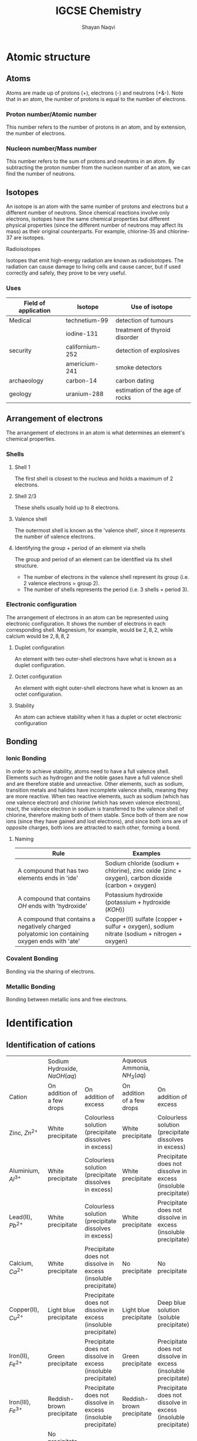 #+title: IGCSE Chemistry
#+author: Shayan Naqvi
* Atomic structure
** Atoms
Atoms are made up of protons (+), electrons (-) and neutrons (+&-). Note that in an atom, the number of protons is equal to the number of electrons.
*** Proton number/Atomic number
This number refers to the number of protons in an atom, and by extension, the number of electrons.
*** Nucleon number/Mass number
This number refers to the sum of protons and neutrons in an atom. By subtracting the proton number from the nucleon number of an atom, we can find the number of neutrons.
** Isotopes
An isotope is an atom with the same number of protons and electrons but a different number of neutrons. Since chemical reactions involve only electrons, isotopes have the same chemical properties but different physical properties (since the different number of neutrons may affect its mass) as their original counterparts. For example, chlorine-35 and chlorine-37 are isotopes.
**** Radioisotopes
Isotopes that emit high-energy radiation are known as radioisotopes. The radiation can cause damage to living cells and cause cancer, but if used correctly and safely, they prove to be very useful.
*** Uses
| Field of application | Isotope         | Use of isotope                 |
|----------------------+-----------------+--------------------------------|
| Medical              | technetium-99   | detection of tumours           |
|                      | iodine-131      | treatment of thyroid disorder  |
| security             | californium-252 | detection of explosives        |
|                      | americium-241   | smoke detectors                |
| archaeology          | carbon-14       | carbon dating                  |
| geology              | uranium-288     | estimation of the age of rocks |
** Arrangement of electrons
The arrangement of electrons in an atom is what determines an element's chemical properties.
*** Shells
***** Shell 1
The first shell is closest to the nucleus and holds a maximum of 2 electrons.
***** Shell 2/3
These shells usually hold up to 8 electrons.
**** Valence shell
The outermost shell is known as the 'valence shell', since it represents the number of valence electrons.
**** Identifying the group + period of an element via shells
The group and period of an element can be identified via its shell structure.
- The number of electrons in the valence shell represent its group (i.e. 2 valence electrons = group 2).
- The number of shells represents the period (i.e. 3 shells = period 3).
*** Electronic configuration
The arrangement of electrons in an atom can be represented using electronic configuration. It shows the number of electrons in each corresponding shell. Magnesium, for example, would be \(2, 8, 2\), while calcium would be \(2, 8, 8, 2\)
**** Duplet configuration
An element with two outer-shell electrons have what is known as a duplet configuration.
**** Octet configuration
An element with eight outer-shell electrons have what is known as an octet configuration.
**** Stability
An atom can achieve stability when it has a duplet or octet electronic configuration
** Bonding
*** Ionic Bonding
In order to achieve stability, atoms need to have a full valence shell. Elements such as hydrogen and the noble gases have a full valence shell and are therefore stable and unreactive. Other elements, such as sodium, transition metals and halides have incomplete valence shells, meaning they are more reactive. When two reactive elements, such as sodium (which has one valence electron) and chlorine (which has seven valence electrons), react, the valence electron in sodium is transferred to the valence shell of chlorine, therefore making both of them stable. Since both of them are now ions (since they have gained and lost electrons), and since both ions are of opposite charges, both ions are attracted to each other, forming a bond.
**** Naming
| Rule                                                                                           | Examples                                                                                          |
|------------------------------------------------------------------------------------------------+---------------------------------------------------------------------------------------------------|
| A compound that has two elements ends in 'ide'                                                 | Sodium chloride (sodium + chlorine), zinc oxide (zinc + oxygen), carbon dioxide (carbon + oxygen) |
| A compound that contains \(OH\) ends with 'hydroxide'                                          | Potassium hydroxide (potassium + hydroxide (\(KOH\)))                                             |
| A compound that contains a negatively charged polyatomic ion containing oxygen ends with 'ate' | Copper(II) sulfate (copper + sulfur + oxygen), sodium nitrate (sodium + nitrogen + oxygen)        |
*** Covalent Bonding
Bonding via the sharing of electrons.
*** Metallic Bonding
Bonding between metallic ions and free electrons.
* Identification
** Identification of cations
|                         | Sodium Hydroxide, \(NaOH (aq)\)                                                                       |                                                                 | Aqueous Ammonia, \(NH_3 (aq)\) |                                                                 |
| Cation                  | On addition of a few drops                                                                            | On addition of excess                                           | On addition of a few drops     | On addition of excess                                           |
|-------------------------+-------------------------------------------------------------------------------------------------------+-----------------------------------------------------------------+--------------------------------+-----------------------------------------------------------------|
| Zinc, \(Zn^{2+}\)       | White precipitate                                                                                     | Colourless solution (precipitate dissolves in excess)           | White precipitate              | Colourless solution (precipitate dissolves in excess)           |
| Aluminium, \(Al^{3+}\)  | White precipitate                                                                                     | Colourless solution (precipitate dissolves in excess)           | White precipitate              | Precipitate does not dissolve in excess (insoluble precipitate) |
| Lead(II), \(Pb^{2+}\)   | White precipitate                                                                                     | Colourless solution (precipitate dissolves in excess)           | White precipitate              | Precipitate does not dissolve in excess (insoluble precipitate) |
| Calcium, \(Ca^{2+}\)    | White precipitate                                                                                     | Precipitate does not dissolve in excess (insoluble precipitate) | No precipitate                 | No precipitate                                                  |
| Copper(II), \(Cu^{2+}\) | Light blue precipitate                                                                                | Precipitate does not dissolve in excess (insoluble precipitate) | Light blue precipitate         | Deep blue solution (soluble precipitate)                        |
| Iron(II), \(Fe^{2+}\)   | Green precipitate                                                                                     | Precipitate does not dissolve in excess (insoluble precipitate) | Green precipitate              | Precipitate does not dissolve in excess (insoluble precipitate) |
| Iron(III), \(Fe^{3+}\)  | Reddish-brown precipitate                                                                             | Precipitate does not dissolve in excess (insoluble precipitate) | Reddish-brown precipitate      | Precipitate does not dissolve in excess (insoluble precipitate) |
| Ammonium, \(NH_4^+\)    | No precipitate. However, if heated, ammonia gas is released, which turns *moist red litmus paper blue*. | No change is observed                                           | -                              | -                                                               |
** Identification of anions
| Anion                    | Test                                                                                                                                                                   | Observation(s)                                                |
|--------------------------+------------------------------------------------------------------------------------------------------------------------------------------------------------------------+---------------------------------------------------------------|
| Carbonate, \(CO_3^{2-}\) | Addition of dilute hydrochloric acid, (\(HCl\)). Pass the gas released into limewater.                                                                                 | 1. Observation of effervescence.                              |
|                          |                                                                                                                                                                        | 2. The gas released forms a white precipitate with limewater. |
|                          |                                                                                                                                                                        | 3. Carbon dioxide gas is given off.                           |
| Nitrate, \(NO_3^-\)      | Addition of sodium hydroxide, \(NaOH\), and proceed to add a piece of aluminium foil. Warm the mixture. Test the gas given off with a piece of moist red litmus paper. | 1. Observation of effervescence.                              |
|                          |                                                                                                                                                                        | 2. The moist red litmus paper turns blue.                     |
|                          |                                                                                                                                                                        | 3. Ammonia gas is given off.                                  |
| Sulfate, \(SO_4^{2-}\)   | Addition of dilute nitric acid, \(HNO_3\). Proceed to add a solution of barium nitrate, \(Ba(NO_3)_2\).                                                                | A white precipitate of barium sulfate is formed.              |
| Chloride, \(Cl^{-}\)     | Addition of dilute nitric acid, \(HNO_3\). Proceed to add a silver nitrate solution, \(AgNO_3\).                                                                       | A white precipitate of silver chloride is formed.             |
| Iodide, \(I^-\)          | Addition of dilute nitric acid, \(HNO_3\), then silver nitrate, \(AgNO_3\).                                                                                            | A yellow precipitate of silver iodide is formed.              |
** Identification of gases
| Gas                      | Colour and odour                  | Test                                                                                                | Observation(s)                                                                                                  |
|--------------------------+-----------------------------------+-----------------------------------------------------------------------------------------------------+-----------------------------------------------------------------------------------------------------------------|
| Hydrogen, \(H_2\)        | Colourless and odourless          | Lighted splint (at the mouth of the test tube)                                                      | The lighted splint is extinguished with a 'pop' sound                                                           |
| Oxygen, \(O_2\)          | Colourless and odourless          | Glowing splint (into the test tube)                                                                 | The glowing splint if rekindled (catches fire again)                                                            |
| Carbon dioxide, \(CO_2\) | Colourless and odourless          | Bubble the gas through limewater                                                                    | A white precipitate is formed, which dissolves into limewater, giving it a milky colour (limewater turns milky) |
| ---                      | ---                               | ---                                                                                                 | ---                                                                                                             |
| Chlorine                 | Greenish-yellow and pungent smell | Moist blue litmus paper at the mouth of the test tube                                               | The moist blue litmus turns blue and is then bleached                                                           |
| Sulfur dioxide, \(SO_2\) | Colourless and pungent smell      | Fiter paper soaked in acidified \(KMnO_4\) (potassium manganate(VII) at the mouth of the test tube) | The purple acidified \(KMnO_4\) turns colourless                                                                |
| Ammonia, \(NH_3\)        | Colourless and pungent smell      | Moist red litmus paper at the mouth of the test tube                                                | The moist red litmus turns blue                                                                                 |
** Identification of water
| Test                                                                                                      | Observation                                             |
|-----------------------------------------------------------------------------------------------------------+---------------------------------------------------------|
| Heat the sample in a test tube. Place a piece of cobalt(II) chloride paper at the mouth of the test tube. | Cobalt(II) chloride paper changes from blue to pink.    |
| Add a few drops of the sample to some anhydrous copper(II) sulfate.                                       | Anydrous copper(II) sulfate changes from white to blue. |
* Redox reactions
** Oxidation
Oxidation is,
1. the gain of oxygen during a chemical reaction
2. an increase in oxidation state
3. the loss of hydrogen during a chemical reaction
4. the loss of electrons during a chemical reaction
*** Examples
- \(S(s) + O_2(g) --> SO_2(g)\) (sulfur has been oxidised to sulfur dioxide)
- \(H_2S(g) + Cl_2 --> S(s) + 2HCl(g)\) (hydrogen sulfide has lost hydrogen and has oxidised to sulfur)
- \(Mg --> Mg^{2+} + 2e^-\) (magnesium has lost electrons and has been oxidised)
*** Oxidation state
Oxidation state refers to the hypothetical charge an element/atom would have if it was an ion in a compound.
**** Determining an oxidation state
| Rule                                                                                                  | Example(s)                                                                          | Oxidation state                                        |
|-------------------------------------------------------------------------------------------------------+-------------------------------------------------------------------------------------+--------------------------------------------------------|
| The oxidation state of an element (on its own) is zero.                                               | \(Cu\)                                                                              | 0                                                      |
| The oxidation state of a simple ion is the same as its charge.                                        | \(Li^+, O^{-2}\)                                                                    | \(Li^+=+1\), \(O^{2-}=-2\)                             |
| Some elements have a fixed oxidation state in their compounds.                                        | Elements from group 1, group 2, hydrogen in most compounds, oxygen i most compounds | group 1 = +1, group 2 = +2, hydrogen = +1, oxygen = -2 |
| The oxidation states of the elements/atoms in a compounds sum to zero.                                | \(MgO --> +2 + (-2) = 0\), \(K_2O --> 2(+1) + (-2) = 0\)                            | 0 for both examples                                    |
| The sum of oxidation states of a polyatomic ion (e.g., \(OH^-\)) is the same as the charge on the ion | \(OH^- --> -2 + 1 = -1\)                                                            | -1                                                     |
** Reduction
Reduction is,
1. the loss of oxygen during a chemical reaction
2. a decrease in oxidation state
3. the gain of hydrogen during a chemical reaction
4. the gain of electrons during a chemical reaction
*** Examples
- \(2Al(s) + 3CuO(s) --> Al_2O_3(s) + 3Cu(l)\) (copper oxide has been reduced to copper)
- \(H_2(g) + Cl_2(g) --> S(s) + 2HCl(g)\) (chlorine has gained hydrogen and has thereby been reduced to hydrochloric acid)
- \(Cl_2 + 2e^- --> 2Cl^-\) (chlorine has gained electrons and has been reduced)
** Identifying a redox reaction
*** Redox in terms of gain/loss of oxygen
If an element/atom is oxidised or reduced, the reaction is redox. For e.g.,
- \(Zn(s)+CuO(s) --> ZnO(s) + Cu(s)\)
Here, zinc is oxidised (becomes \(ZnO\)), and copper is reduced (becomes \(Cu\)).
*** Redox in terms of gain/loss of electrons
If an element/atom gains or loses electrons, the reaction is redox. For e.g.,
- \(Zn(s)+Cu^{2+}(s) --> Zn^{2+}(s)+Cu(s)\)
Here, zinc gains electrons (goes from \(Zn\) to \(Zn^{2+}\)) and is therefore oxidised, while copper loses electrons (goes from \(Cu^{2+}\) to \(Cu\)) and is therby reduced.
*** Redox in terms of changes in oxidation states
If the oxidation state of an element/atom increases or decreases, the reaction is redox. For e.g.,
| \(Zn(s)\) | + | \(CuO(s)\) | --> | \(ZnO(s)\) | + | \(Cu(s)\) |
|         0 |   |         +2 |     |         +2 |   |         0 |
Here, the oxidation state of zinc goes from 0 to +2, meaning it has been oxidised. The oxidation state of copper goes from +2 to 0, meaning it has been reduced.
** Agents
If a substance is oxidised, any substance that is reduced is its oxidising agent. If a substance is reduced, any substance that is oxidised is its reducing agent.
*** Oxidising agent
An oxidising agent is a substance that causes another substance to oxidise.
**** Identifiying an oxidising agent
Consider the following reaction:
- \(Cl_2(g) + H_2S(g) --> 2HCl(g) + S(s)\)
Here, sulfur has lost hydrogen and has therefore been oxidised. In this case, the oxidising agent would be \(Cl_2\).
*** Reducing agent
A reducing agent is a substance that causes another substance to reduce.
**** Identifying a reducing agent
Consider the following reaction:
- \(Cl_2(g) + H_2S(g) --> 2HCl(g) + S(s)\)
Here, chlorine has gained hydrogen and has therefore been reduced to hydrochloric acid. Therefore, the reducing agent would be \(H_2S(g)\).
*** Identification/tests
**** Identification of oxidising agents
\(KI(aq)\) or starch-iodide paper can be used to test the presence of an oxidising agent. \(\KI\)
| Test                                                       | Observation                                      | Explanation                                                                                                                                  |
|------------------------------------------------------------+--------------------------------------------------+----------------------------------------------------------------------------------------------------------------------------------------------|
| Add \(KI(aq)\) to the unkown solution                      | A brown solution is formed                       | Iodide ions are oxidised to iodine through the oxidising agent in the solution (\(2I^-(aq) --> I_2(aq) + 2e^-\))                             |
| Dip a piece of starch-iodide paper in the unknown solution | The starch-iodide paper turns from white to blue | Iodide ions are oxidised to iodine through the oxidising agent, which subsequently reacts with the starch in the paper to form a blue colour |
**** Identification of reducing agents
Acidified \(KMnO_4\)(Mn(VII)) can be used to test the presence of a reducing agent.
| Test                                                                                                                 | Observation                                                             | Explanation                                                                                                                                                                                     |
|----------------------------------------------------------------------------------------------------------------------+-------------------------------------------------------------------------+-------------------------------------------------------------------------------------------------------------------------------------------------------------------------------------------------|
| If a gas is to be tested, place a piece of filter paper soaked in acidified \(KMnO_4\) at the mouth of the test tube | The filter paper turns from purple to colourless                        | The manganate(VII) ion (\(MnO_4\)) is reduced to maganese (\(Mn^{2+}\)). The oxidation state decreases from 7 to 2 (\(MnO_4^-(aq)(purple)+8H^+(aq)+5e^--->Mn^{2+}(aq)(colourless) + 4H_2O(l)\)) |
| If a solution is to be tested, add acidified \(KMnO_4\) to the unknown solution                                      | The colour of the \(KMnO_4\) solution changes from purple to colourless | The manganate(VII) ion (\(MnO_4\)) is reduced to maganese (\(Mn^{2+}\)). The oxidation state decreases from 7 to 2 (\(MnO_4^-(aq)(purple)+8H^+(aq)+5e^--->Mn^{2+}(aq)(colourless) + 4H_2O(l)\)) |
* Organic chemistry
** Compounds
*** Organic compounds
An organic compound is a compound that contains carbon. For e.g.,
- $CH_4$
- $CH_3COOH$
- $C_2H_6$
- $C_6H_{12}O_6$
*** Inorganic compounds
An inorganic compound is a compound that does not contain carbon. For e.g.,
- $NaCl$
- $SO_2$
- $NH_3$
- $H_2O$
*** Exceptions
There are exceptions for both organic and inorganic compounds. Exceptions for organic compounds include:
- $H$
- $N$
- $P$
Exceptions for inorganic compounds include:
- $CaCO_3$
- $CaC_2$
- $Na_2CO_3$
** Functional groups
A functional group is an atom or a group of atoms that gives a molecule its characteristic properties. Examples for functional groups include:
- $C$
- $OH$
- $COOH$
** Hydrocarbons
A hydrocarbon is an organic compound that includes only hydrogen and carbon atoms. Examples include:
- $CH_4$
- $C_2H_6$
*** Classification of hydrocarbons
There are two categories of hydrocarbons:
1. Saturated hydrocarbons
   - Belongs to the 'Alkane' homologous series  ([[Alkane homologous series]])
2. Unsaturated hydrocarbons
   - Belongs to the 'Alkene' homologous series ([[Alkene homologous series]])
*** Differences between saturated and unsaturated hydrocarbons
|                         | Homologous Series | General Formula | Bond  |
|-------------------------+-------------------+-----------------+-------|
| Saturated hydrocarbon   | Alkane            | $C_nH_{2n+2}$   | C - C |
| Unsaturated hydrocarbon | Alkene            | $C_nH_{2n}$     | C = C |
** Homologous series
The homologous series is a family of organic compounds with the same functional group and similar chemical properties. Organic compounds in the same homologous series have the following characteristics:
- They have the same functional group
- They have similar chemical properties
- There is a gradual change in their physical properties the further down the series, due to a change in the size of the atoms.
*** Alkane homologous series
*General formula*: $C_nH_{2n+2}$
| Name    | Molecular Formula |
|---------+-------------------|
| Methane | $CH_4$            |
| Ethane  | $C_2H_6$          |
| Propane | $C_3H_8$          |
| Butane  | $C_4H_{10}$       |
| ...     | ...               |
**** Molecular structure of Alkanes
Alkanes are saturated hydrocarbons, meaning there are only single carbon-carbon bonds (C-C).
**** Physical properties of Alkanes
a) Melting/boiling point
   - Generally low melting and boiling points.
   - The melting point increases down the group due to an increase in the number of bonds between the molecules (more heat is needed to overcome more bonds).
b) Flammability
   - The flammability of Alkanes decreases down the group due to an increase in the size of molecules. Larger molecules are harder to burn and therefore ouput less flame.
c) Viscosity
   - The viscosity (thickness/difficulty of flow) of Alkanes increases down the group due to an increase in the size of molecules. The state of Alkanes gradually changes from gaseous (first 4) to liquid to solid.
**** Chemical properties of Alkanes
a) Reactivity
   - Alkanes are unreactive hydrocarbons.
   - Are insoluble in water.
   - Are soluble in organic solvents.
b) Combustion
   - This refers to the burning of an Alkane in the presence/with a supply of oxygen.
     1. Complete combustion
        - $CH_4 + 2O_2$ --> $CO_2 + H_2O + heat$
          - Occurs with a sufficient supply of oxygen.
          - Carbon dioxide is produced.
     2. Incomplete combustion
        - $CH_4 + O_2$ --> $CO + H_2O + heat$
          - Occurs with an insufficient supply of oxygen.
          - Carbonx monoxide is produced (poisonous).
c) Substitution reactions
   - This reaction (chlorination of methane) takes place in UV radiation. For e.g., Methane + Chloride (4 steps):
     1. $CH_4 + Cl_2$  $\frac{UV}{-->}$  $HCl + CH_3Cl$ (monochloro methane)
     2. $CH_3Cl + Cl_2$  $\frac{UV}{-->}$  $HCl + CH_2Cl_2$ (dichloro methane)
     3. $CH_2Cl_2 + Cl_2$  $\frac{UV}{-->}$  $HCl + CHCl_3$ (trichloro methane)
     4. $CHCl_3 + Cl_2$  $\frac{UV}{-->}$  $HCl + CCl_4$ (tetrachloro methane)
*** Alkene homologous series
*General formula*: $C_nH_{2n}$
| Name    | Molecular Formula |
|---------+-------------------|
| Methene | Does not exist    |
| Ethene  | $C_2H_4$          |
| Propene | $C_3H_6$          |
| Butene  | $C_4H_8$          |
| ...     | ...               |
**** Molecular structure of Alkenes
Alkenes are unsaturated hydrocarbons, meaning there is one double carbon-carbon bond (C=C).
**** Addition reactions of Alkenes
Alkenes are reactive hydrocarbons.
a) Hydrogenation
   - The addition of hydrogen to an unsatured hydrocarbon is known as hydrogenation. For e.g., Ethene + Hydrogen:
     - $Ethene + H_2$ --> $Ethane$ ($C_2H_4 + H_2$ --> $C_2H_6$).
     Hydrogenation turns an Alkene into an Alkane.
   - Prerequisites for hydrogenation
     1. Catalyst (nickel)
     2. Temperature (200°C)
b) Bromination
   - The passing of bromine water (liquid bromine)(reddish-brown) through hydrocarbons for the purpose of identification. For e.g., Bromine water + Ethene:
     - $C_2H_4 + Br_2$ --> $C_2H_4Br$ (Dibromo Ethane)
       - The colour transitions from reddish-brown --> colourless.
   - When the bromine water  becomes colourless after reacting with bromine water, it means it is unsaturated.
c) Hydration
   - Alkenes can react with steam to produce an alcohol. For e.g., Ethene + Water: $C_2H_4 + H_2O (g)$ --> $C_2H_4OH$ (Ethanol)
   - Prerequisites for hydration
     1. Catalyst (Phosphoric Acid ($H_3PO_4$))
     2. Temperature (300°C)
     3. Pressure (60°C)
d) Polymerization
   - Alkenes make long-chain molecules at high temperature + presure. For e.g., polymerization of ethene:
     - Ethene $\frac{high\ temperature + high\ pressure}{-->} Polythene/Poly-ethene$
     - $n(CH=CH)$ $\frac{polymerization}{-->}$ $(-CH_2-CH_2-)_n$ (monomer --> polymer)
   - A monomer is a small unit of a polymer that is repeated multiple times.
   - A polymer is a long-chain molecule.
**** Preparation of Alkenes via cracking of Alkanes
Alkanes are cracked in order to prepare an Alkene + other products:
- $Long-chain\ Alkane$ $\frac{cracking}{-->}$ $[mixture\ of\ short-chain\ Alkenes] + [mixture\ of\ short-chain\ Alkanes\ OR\ Hydrogen]$
For e.g.,
- $C_{18}H_{38}$ $\frac{cracking}{-->}$ $C_{10}H_{20} + C_8H_{16} + H_2$
*** Alkyl homologous series
*General formula*: $C_nH_{2n+1}$
| Name   | Molecular Formula |
|--------+-------------------|
| Methyl | $CH_3$            |
| Ethyl  | $C_2H_5$          |
| Propyl | $C_3H_7$          |
| Butyl  | $C_4H_9$          |
| ...    | ...               |
Elements of the Alkyl homologous series can bond with halides:
| Name            | Molecular Formula |
|-----------------+-------------------|
| Methyl Chloride | $CH_3Cl$          |
| Ethyl Chloride  | $C_2H_5Cl$        |
| Propyl Bromide  | $C_3H_7Br$        |
| Butyl Fluoride  | $C_4H_9F$         |
| ...             | ...               |
*** Alcohol homologous series (Alkanol)
The Alcohol homologous series consists of elements of the Alkyl homologous series bonded with hydroxide.
*General formula*: $C_nH_{2n+1}OH$
| Name                       | Molecular Formula |
|----------------------------+-------------------|
| Methyl Alcohol -> Methanol | $CH_3OH$          |
| Ethyl Alcohol -> Ethanol   | $C_2H_5OH$        |
| Propyl Alcohol -> Propanol | $C_3H_7OH$        |
| Butane Alcohol -> Butanol  | $C_4H_9OH$        |
| ...                        | ...               |
**** Production of Ethanol
***** Hydration
Refer to [[Addition reactions of Alkenes]]
***** Fermentation
Fermentation is a process in which micro-organisms (i.e. yeast) act on carbohydrates (i.e. glucose) in the *absence of oxygen* to produce ethanol and carbon dioxide.
****** Process of fermentation
1. A solution of glucose is mixed with yeast and kept at 37°C.
2. During fermentation, carbon dioxide is produced. Hence, frothing can be observed. Limewater can be used to test the presence of carbon dioxide.
3. A dilute solution of ethanol is produced, at about 15% concentration.
   - This happens because an alcohol content over ~15% kills the yeast and stops the process of fermentation.
   - The diluted solution can be purified to obtain a higher ethanol concentration via fractional distillation.
****** Precautions
| Precaution                                                                            | Reason                                                                                                                            |
|---------------------------------------------------------------------------------------+-----------------------------------------------------------------------------------------------------------------------------------|
| Temperature should be kept at ~37°C                                                   | The enzymes in the yeast work best at this temperature. Any higher then the enzymes will be denatured and fermentation shall stop |
| The apparatus should be kept airtight; no oxygen should interfere during fermentation | Alcohol + oxygen --> Carboxylic acid + water                                                                                      |
**** Uses of ethanol
1. As a solvent
2. As a fuel
3. In cooking (methylated spirit)
4. In foods/drinks
*** Carboxylic acid homologous series (Alkoic)
The carboxylic homologous series consists of elements of the alkyl homologous series bonded with $COOH$. They are weak acids, and partially ionize during reactions.
Keep in mind, when writing a molecular formula for a carboxylic acid, that one atom of carbon and one of hydrogen have already been included in the \(COOH\)  functional group.
*General formula*: $C_nH_{2n}COOH$
| Name           | Molecular formula | Structural formula                                                         |
|----------------+-------------------+----------------------------------------------------------------------------|
| Methanoic Acid | $HCOOH$           | [[file:/home/shayan/Documents/org/notes/school/O3/chemistry/images/fig9.png]]  |
| Ethanoic Acid  | $CH_3COOH$        | [[file:/home/shayan/Documents/org/notes/school/O3/chemistry/images/fig10.png]] |
| Propanoic Acid | $C_2H_5COOH$      | [[file:/home/shayan/Documents/org/notes/school/O3/chemistry/images/fig11.png]] |
| Butanoic Acid  | $C_3H_7COOH$      | [[file:/home/shayan/Documents/org/notes/school/O3/chemistry/images/fig12.png]] |
| ...            | ...               | ...                                                                        |
**** Chemical reactions
***** With water
   - Carboxylic acids dissolve in water & partially ionize to produce 1 hydrogen ion ($H^+$). For e.g.,
     - $HCOOH$ $\frac{H_2O}{-->}$ $H^+ + HCOO^-$ (methanoate)
     - $CH_3COOH$ $\frac{H_2O}{-->}$ $H^+ CH_3COO$ (ethanoate)
     - $C_2H_5COOH$ $\frac{H_2O}{-->}$ $H^+ C_2H_5COO$ (propanoate)
***** With bases
   - Acid + base --> Salt + water
     - $CH_3COOH + Ca(OH)_2$ --> $Ca(CH_3COO)_2\ (calcium\ ethanoate)\ + H_2O$
     - $C_2H_5COOH + NaOH$ --> $NaC_2H_5COO\ (sodium\ propanoate)\ + H_2O$
***** With carbonates
   - Acid + carbonate --> Salt + water + carbon dioxide
     - $HCOOH + CaCO_3$ --> $Ca(HCOO)_2 + H_2O + CO_2$
     - $CH_3COOH + K_2CO_3$ --> $KCH_3COO + H_2O + CO_2$
     - $C_2H_5COOH + Na_2CO_3$ --> $Na_2C_2H_5 + H_2O + CO_2$
***** With metals
   - Acid + metal --> Salt + hydrogen gas
     - $Zn + CH_3COOH$ --> $Zn(CH_3COO)_2 + H_2$
     - \(Mg + HCOOH\) --> \(MgHCOO + H_2\)
*** Esters
Esters are formed when a mixture of alcohol and carboxylic acid is heated. The products formed are an alkyl alkanoate along with water.
**** Naming
There are two parts to the name of an ester:
1. Alcohol
2. Carboxylic Acid
For e.g.,
|    | Alcohol  | Carboxylic Acid | Products                    | Chemical Equation                                |
|----+----------+-----------------+-----------------------------+--------------------------------------------------|
| 1. | Ethanol  | Ethanoic Acid   | Ethyl Ethanoate and Water   | \(C_2H_5OH + CH_3COOH --> C_2H_5CH_3COO + H_2O\) |
| 2. | Methanol | Methanoic Acid  | Methyl Methanoate and Water | \(CH_3OH + HCOOH --> CH_3COO + H_2O\)            |
| 3. | Ethanol  | Methanoic Acid  | Ethyl Methanoate and Water  | \(C_2H_5OH + HCOOH --> C_2H_5COO + H_2O\)        |
**** Structure
1. Methyl Ethanoate (Ethanoic Acid + Methanol)
[[file:/home/shayan/Documents/org/notes/school/O3/chemistry/images/fig13.png]]
2. Ethyl Methanoate (Methanoic Acid + Ethanol)
[[file:/home/shayan/Documents/org/notes/school/O3/chemistry/images/fig14.png]]
1. Ethyl Ethanoate (Ethanoic Acid + Ethanol)
[[file:/home/shayan/Documents/org/notes/school/O3/chemistry/images/fig15.png]]
***** Ester linkage
An ester linkage is \(O=C-O-H\). The carbon bonds in an ester linkage are incomplete (3 of 4).
**** Uses of esters
1. Artificial flavouring (courtesy of its fragrance)
2. Solvents (in cosmetics, perfumes, glue, etc)
3. Production of soaps (when fats are boiled with sodium hydroxide)
** Structured formulas
Structured formulas represent the structure of a compound.
- [[file:/home/shayan/Documents/org/notes/school/O3/chemistry/images/fig1.png]]
- [[file:/home/shayan/Documents/org/notes/school/O3/chemistry/images/fig2.png]]
- [[file:/home/shayan/Documents/org/notes/school/O3/chemistry/images/fig3.png]]
- [[file:/home/shayan/Documents/org/notes/school/O3/chemistry/images/fig4.png]]
- [[file:/home/shayan/Documents/org/notes/school/O3/chemistry/images/fig5.png]]
- [[file:/home/shayan/Documents/org/notes/school/O3/chemistry/images/fig6.png]]
- [[file:/home/shayan/Documents/org/notes/school/O3/chemistry/images/fig7.png]]
** Isomers
Compounds which have the same molecular formula but different structural formulas are known as isomers.
[[file:/home/shayan/Documents/org/notes/school/O3/chemistry/images/fig8.png]]
** Fractional distillation of petroleum
Petroleum is a naturally-occuring liquid mixture of hydrocarbons, that is dark-brown in colour, has a high viscosity and is foul-smelling. In its unrefined form, petroleum is known as crude oil. In order for it to be used, it has to be refined first. This refining is done via fractional distillation.
*** Process
1. In its raw form, petroleum is heated and vapourised.
2. The vapours are passed into the fractionating column.
3. The vapours rise up the fractionating column. The fractionating column is made up of a series of shelfs of varying temperatures. The lower shelves have a high temperature, the higher shelves have a lower temperature. When the vapours meet a shelf that is lower in temperature than its boiling point, it condenses and is collected.
*** Fractions
A total of 7 fractions are collected from this process:
1. Petroleum gas
2. Gasoline
3. Naptha
4. Kerosene
5. Diesel
6. Lubricating oil
7. Bitumen
**** Uses
1. Petroleum gas
   - Used as fuel for cooking/heating.
2. Gasoline
   - Used as a fuel for vehicles.
3. Naptha
   - Used in the production of petrochemicals, i.e. plastics and detergents.
4. Kerosene
   - Used as a fuel for aircrafts.
5. Diesel
   - Used as a fuel for diesel engines in buses, lorries and trains.
6. Lubricating oil
   - Used to lubricate machines/produce waxes + polishes.
** Polymers/Polymerization
A polymer is a long-chain molecule, made up of repeat units known as monomers.
*** Types of polymerization
a) Addition polymerization
   - E.g.,
     - polythene
     - PVC (poly-vinyl chloride)
     - teflon
     - polystyrene
b) Condensation polymerization
   - E.g.,
     - nylon (polyamide)
     - terylene (polyester)
| Addition polymerization          | Condensation polymerization |
|----------------------------------+-----------------------------|
| Same monomer                     | Different monomer           |
| No secondary substance is formed | Water is formed             |
*** Addition polymerization
**** Structures
- [[file:/home/shayan/Documents/org/notes/school/O3/chemistry/images/fig16.png]]
- [[file:/home/shayan/Documents/org/notes/school/O3/chemistry/images/fig17.png]]
- [[file:/home/shayan/Documents/org/notes/school/O3/chemistry/images/fig18.png]]
- [[file:/home/shayan/Documents/org/notes/school/O3/chemistry/images/fig19.png]]
**** Uses
***** Polythene
- Plastic products, e.g.,
  - Clingfilm
  - Plastic bags
  - Buckets
  - Plastic toys
***** PVC
- Pipes
- Raincoats
- Thin gloves
- Flooring mats
***** Teflon
- Non-stick frying pans
***** Polystyrene
- Disposable containers
*** Condensation polymerization
**** Linkages
There are two linkages with condensed polymers:
- Ester linkages (\(O=C-O-\) (carbon bonds are 3 of 4))
- Amide linkages (\(O=C-N-H\) (carbon bonds are 3 of 4))
**** Ester linkage
Formed from Di-carboxylic acid + Di-alcohol (diol) and yields a polyester and water.
[[file:/home/shayan/Documents/org/notes/school/O3/chemistry/images/fig20.png]]
**** Amide linkage
Formed from Di-carboxylic acid + Di-amide and yields a polyamide and water.
[[file:/home/shayan/Documents/org/notes/school/O3/chemistry/images/fig21.png]]
*** Natural polymers
**** Protein
- Made of amino acids (being the monomers of protein)
- Can be separated via chromatography (with ninhydrin as locating agent)
***** Structure of amino acids
[[file:/home/shayan/Documents/org/notes/school/O3/chemistry/images/fig23.png]]
- An amino acid is made up of a carbon atom bonded with:
  1. The amine functional group, (\(NH_2\))
  2. Hydrogen
  3. An alkyl
  4. The carboxylic acid functional group, (\(COOH\))
***** Formation of proteins via condensation polymerization
[[file:/home/shayan/Documents/org/notes/school/O3/chemistry/images/fig22.png]]
- The linkage is *not* the amide linkage. Though it is the same, in a protein, this linkage is called a *peptide link*.
- Because this is condensation polymerization, water is formed.
* Moles
** Formulas
*** Moles <-> Mass
$Mole = \frac{Mass(grams)}{Ar\ or\ Mr}$
*** Moles <-> Particles
$Mole = \frac{Total\ number\ of\ particles}{6*10^{23}\ (Avogadro's\ Number)}$
*** Moles <-> Volume of gas
$dm^3$ --> $cm^3$ = $*1000$
$cm^3$ --> $dm^3$ = $/1000$
**** $dm^3$
$Mole = \frac{Volume\ of\ gas\ (dm^3)}{24}$
**** $cm^3$
$Mole = \frac{Volume\ of\ gas\ (cm^3)}{24000}$
*** Moles <-> Concentration
**** $g/dm^3$
$Concentration = \frac{Mass\ of\ solute}{Volume\ of\ solution}$
**** $mol/dm^3$
$Concentration = \frac{Moles\ of\ solute}{Volume\ of\ solution}$
* Electrolysis
** Key points
1. Ions
2. Selective discharge
3. Concentration of elecrolyte
4. Nature of electrodes
5. Reactions at anode and cathode
6. Changes in electrolyte
7. Identification
8. Diagrams
** Basic Terms
*** Ions
A particle with a positive or negative charge.
- Anions are negatively charged ions.
- Cations are positively charged ions.
*** Electrodes
A metal/non-metal (i.e. graphite) that conducts electricity.
Anions(-) --> Anode(\+); Cations(+)--> Cathode(-)
- Anodes
  Positively charged electrode
- Cathode
  Negatively charged electrode
*** Ionization
The process by which a particle is positively or negatively charged.
*** Redox
A chemical reaction involving the oxidation/reduction of elements.
- Oxidation
  A rise in the oxidation state
- Reduction
  A decrease in the oxidation state
*** Electrochemical cells
An electrolytic cell that handled electrical and chemical energy.
- Simple/Volatic cell
  Chemical energy --> electric energy
- Electrolytic cell
  Electric energy --> chemical energy
*** Electrolytes
An ionic compound (fused/aqueous) that conducts electricity, thereby forming anions and cations.
- Strong electrolytes
  Easily conducts electricity
- Weak electrolytes
  Conducts electricity, but not as easily
** Simple cells vs electrochemical cells
*** Simple cells
- Chemical energy --> electric energy
- Spontaneous reaction
*** Electrochemical cells
- Electric energy --> chemical energy
- Non-spontaneous reaction
** Selective discharge
*** Selective discharge of anions
Ease of discharge increases down the group, i.e. #9 has preference over #1 when it comes to discharging at the anode.
1. Potassium ion, \(K^+\)
2. Sodium ion, \(Na^+\)
3. Calcium ion, \(Ca^{2+}\)
4. Magnesium ion, \(Mg^{2+}\)
5. Zinc ion, \(Zn^{2+}\)
6. Lead ion, \(Pb^{2+}\)
7. Hydrogen ion, \(H^+\)
8. Copper(II) ion, \(Cu^{2+}\)
9. Silver ion, \(Ag^+\)
*** Selective discharge of cations
Ease of discharge increases down the group, i.e. #6 has preference over #1 when it comes to discharging at the cathode.
1. Sulfate ion, \(SO_4^{2-}\)
2. Nitrate ion, \(NO_3^-\)
3. Chloride ion, \(Cl^-\)
4. Bromide ion, \(Br^-\)
5. Iodide ion, \(I^-\)
6. Hydroxide ion, \(OH^-\)
** Concentration of electrolyte
The concentration of the electrolyte should be kept in mind, since different levels of concentration yield different results.
|                                | Ions                      | Reaction at anode                            | Reaction at cathode                                                                         | Change in electrolyte                            |
|--------------------------------+---------------------------+----------------------------------------------+---------------------------------------------------------------------------------------------+--------------------------------------------------|
| Sodium Chloride (aq)           | \(Na^+, Cl^-, H^+, OH^-\) | \(4OH^- --> 4e^- (aq) + H_2O (l) + O_2 (g)\) | \(2H^+ + 2e^- --> H_2 (g)\)                                                                 | Concentration of \(NaCl\) increases              |
| Sodium Chloride (concentrated) | \(Na^+, Cl^-, H^+, OH^-\) | \(2Cl^- --> 2e^- (aq) + Cl_2 (s)\)           | \(2H^+ + 2e^- --> H_2 (g)\) (because sodium reacts with \(OH\) before it can be discharged) | \(NaOH\) forms, turning the electrolyte alkaline |
** Nature of electrodes
The material of the electrode can yield different results. A reactive electrode may partake in the process of electrolysis, while an unreactive electrode does not.
** Reaction at anode and cathode
*** Anode
Oxidation occurs at the anode.
*** Cathode
Reduction occurs at the cathode.
** Changes in electrolyte
Possible changes to an electrolyte after electrolysis include:
1. Concentration
   - The concentration of solute in the electrolyte may change after electrolysis has occurred. Take the electrolysis of Sodium Chloride (aq):
     1. Ions
        - \(Na^+, Cl^-, H^+, OH^-\)
     2. Reaction at anode
        - \(4OH^- --> 4e^- (aq) + H_2O (l) + O_2 (g)\)
     3. Reaction at cathode
        - \(2H^+ + 2e^- --> H_2 (g)\)
     4. Change in electrolyte
        - Since hydrogen and water are released in the form of gas, the elements left in the electrolyte are sodium chloride and an amount of water, less than before. This means the concentration of sodium chloride has increased after electrolysis.
2. Colour
   - The colour of an electrolyte may change after electrolysis. In the case of copper sulfate, for example, the electrolyte turns from blue to colourless.
3. Acidity
   - If a compound with hydrogen forms, i.e. \(HCl\) or \(H_2SO_4\), the electrolyte has turned acidic.
4. Alkalinity
   - If a compound with hydroxide forms, i.e. \(NaOH\) or \(KOH\), the electrolyte has turned alkaline.
** Identification of products
Refer to [[Identification]]
* Metals
** Extraction of metals
**** Ores
An ore is a mineral that contains a sufficient quantity of metal(s) that can be easily extracted.
*** Extraction
***** Reactive metals
Reactive metals are separated via electrolysis. For e.g.,
- \(Al_2O_3 --> Al^{3_}+O^{2-}\)
***** Unreactive metals
Unreactive metals are separated via reduction. For e.g.,
- \(PbO + C \frac{heat}{-->} Pb + CO\)
- \(ZnO + C \frac{heat}{-->} Zn + CO\)
**** Extraction of iron
***** Outline
1. Ore
2. Diagram labeling (blast furnace)
3. Rise/fall in temperature
4. Type of reaction (exothermic/endothermic)
5. Removal of impurities (slag formation)
6. Extraction of iron
* Air, water and gases
** Treatment of water
*** Filtration
Water is pumped out through filters to trap any large particles.
**** Natural filtration
Water is passed through a bed of sand (which is insoluble in water), acting as a natural filter.
*** Coagulation
A coagulant (i.e. \(Fe_2(SO_4)_3\) (Iron(III) sulfate)) is added to the water to make small, suspended particles stick together. Air is then blown through the water to make the coagulated particles rise to the top of the water in the form of froth/foam.
*** Purification
**** Charcoal
Charcoal can be used to remove the taste and smell of water.
**** Chlorination
Chlorine is added to kill the bacteria and some other microbes in the water.
** Fertilizers
Most fertilizers are made from:
1. nitrogen (for the chlorophyll and protein of plants)
2. phosphorous (for the roots of a plant and the ripening of fruits)
3. potassium (for the protein of plants)
** Ammonia
*** Industrial preparation of Ammonia (\(NH_3\))
**** Raw materials
In order to make ammonia on an industrial scale, the following is needed:
1. Hydrogen
   - Obtained via:
     a) cracking of alkanes
     b) reacting methane with steam
2. Nitrogen
   - Obtained via:
     a) fractional distillation of air
*** Haber's process
**** Chemical reaction
- \(N_2+3H_2 \frac{Fe, 200atm, 450°C}{<-->}2NH_3\) (reversible)
***** Conditions
1. 450°C (temperature)
2. 200atm (pressure)
3. Iron (catalyst)
